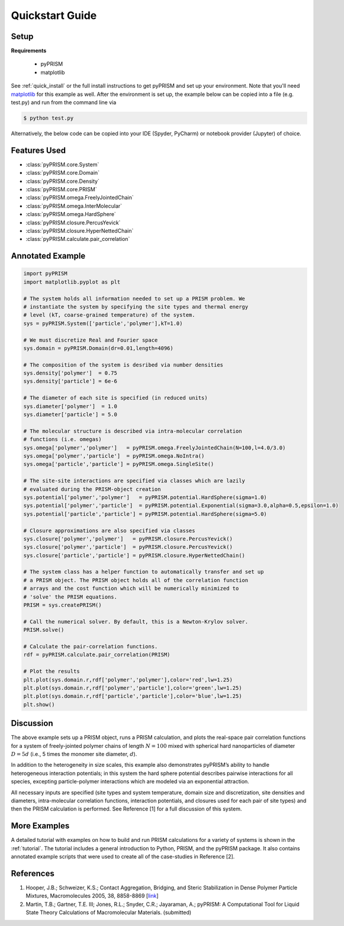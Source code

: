 .. _quickstart:

Quickstart Guide
================

Setup
-----

**Requirements**

    - pyPRISM 

    - matplotlib

See :ref:`quick_install` or the full install instructions to get pyPRISM and
set up your environment. Note that you'll need `matplotlib
<https://matplotlib.org>`_ for this example as well. After the environment is
set up, the example below can be copied into a file (e.g. test.py) and run from
the command line via

.. code-block:: bash
    
    $ python test.py

Alternatively, the below code can be copied into your IDE (Spyder, PyCharm) or
notebook provider (Jupyter) of choice. 

Features Used
-------------
- :class:`pyPRISM.core.System`
- :class:`pyPRISM.core.Domain`
- :class:`pyPRISM.core.Density`
- :class:`pyPRISM.core.PRISM`
- :class:`pyPRISM.omega.FreelyJointedChain`
- :class:`pyPRISM.omega.InterMolecular`
- :class:`pyPRISM.omega.HardSphere`
- :class:`pyPRISM.closure.PercusYevick`
- :class:`pyPRISM.closure.HyperNettedChain`
- :class:`pyPRISM.calculate.pair_correlation`

Annotated Example
-----------------
.. code-block:: python

    import pyPRISM
    import matplotlib.pyplot as plt
    
    # The system holds all information needed to set up a PRISM problem. We
    # instantiate the system by specifying the site types and thermal energy
    # level (kT, coarse-grained temperature) of the system. 
    sys = pyPRISM.System(['particle','polymer'],kT=1.0)

    # We must discretize Real and Fourier space
    sys.domain = pyPRISM.Domain(dr=0.01,length=4096)
        
    # The composition of the system is desribed via number densities
    sys.density['polymer']  = 0.75
    sys.density['particle'] = 6e-6
    
    # The diameter of each site is specified (in reduced units)
    sys.diameter['polymer']  = 1.0
    sys.diameter['particle'] = 5.0
    
    # The molecular structure is described via intra-molecular correlation
    # functions (i.e. omegas)
    sys.omega['polymer','polymer']   = pyPRISM.omega.FreelyJointedChain(N=100,l=4.0/3.0)
    sys.omega['polymer','particle']  = pyPRISM.omega.NoIntra()
    sys.omega['particle','particle'] = pyPRISM.omega.SingleSite()
    
    # The site-site interactions are specified via classes which are lazily 
    # evaluated during the PRISM-object creation
    sys.potential['polymer','polymer']   = pyPRISM.potential.HardSphere(sigma=1.0)
    sys.potential['polymer','particle']  = pyPRISM.potential.Exponential(sigma=3.0,alpha=0.5,epsilon=1.0)
    sys.potential['particle','particle'] = pyPRISM.potential.HardSphere(sigma=5.0)
    
    # Closure approximations are also specified via classes
    sys.closure['polymer','polymer']   = pyPRISM.closure.PercusYevick()
    sys.closure['polymer','particle']  = pyPRISM.closure.PercusYevick()
    sys.closure['particle','particle'] = pyPRISM.closure.HyperNettedChain()
    
    # The system class has a helper function to automatically transfer and set up
    # a PRISM object. The PRISM object holds all of the correlation function
    # arrays and the cost function which will be numerically minimized to
    # 'solve' the PRISM equations.
    PRISM = sys.createPRISM()
    
    # Call the numerical solver. By default, this is a Newton-Krylov solver. 
    PRISM.solve()
    
    # Calculate the pair-correlation functions.
    rdf = pyPRISM.calculate.pair_correlation(PRISM)

    # Plot the results
    plt.plot(sys.domain.r,rdf['polymer','polymer'],color='red',lw=1.25)
    plt.plot(sys.domain.r,rdf['polymer','particle'],color='green',lw=1.25)
    plt.plot(sys.domain.r,rdf['particle','particle'],color='blue',lw=1.25)
    plt.show()

.. image:: ../img/nanocomposite_rdf.png
    :align: center
    :width: 300px


Discussion
----------
The above example sets up a PRISM object, runs a PRISM calculation, and plots
the real-space pair correlation functions for a system of freely-jointed 
polymer chains of length :math:`N=100` mixed with spherical hard nanoparticles of 
diameter :math:`D=5d` (i.e., 5 times the monomer site diameter, :math:`d`). 

In addition to the heterogeneity in size scales, this example 
also demonstrates pyPRISM’s ability to handle heterogeneous interaction 
potentials; in this system the hard sphere potential describes pairwise 
interactions for all species, excepting particle-polymer interactions which 
are modeled via an exponential attraction.

All necessary inputs are specified (site types and system temperature, 
domain size and discretization, site densities and diameters, 
intra-molecular correlation functions, interaction potentials, and closures
used for each pair of site types) and then the PRISM calculation is performed.
See Reference [1] for a full discussion of this system.


More Examples
-------------
A detailed tutorial with examples on how to build and run 
PRISM calculations for a variety of systems is shown in the :ref:`tutorial`.
The tutorial includes a general introduction to Python, PRISM, and the pyPRISM
package. It also contains annotated example scripts that were used to create
all of the case-studies in Reference [2].

References
----------

#. Hooper, J.B.; Schweizer, K.S.; Contact Aggregation, Bridging, and Steric
   Stabilization in Dense Polymer Particle Mixtures, Macromolecules 2005, 38,
   8858-8869 [`link <https://doi.org/10.1021/ma060577m>`__]

#. Martin, T.B.; Gartner, T.E. III; Jones, R.L.; Snyder, C.R.; Jayaraman, A.;
   pyPRISM: A Computational Tool for Liquid State Theory Calculations of
   Macromolecular Materials. (submitted)


